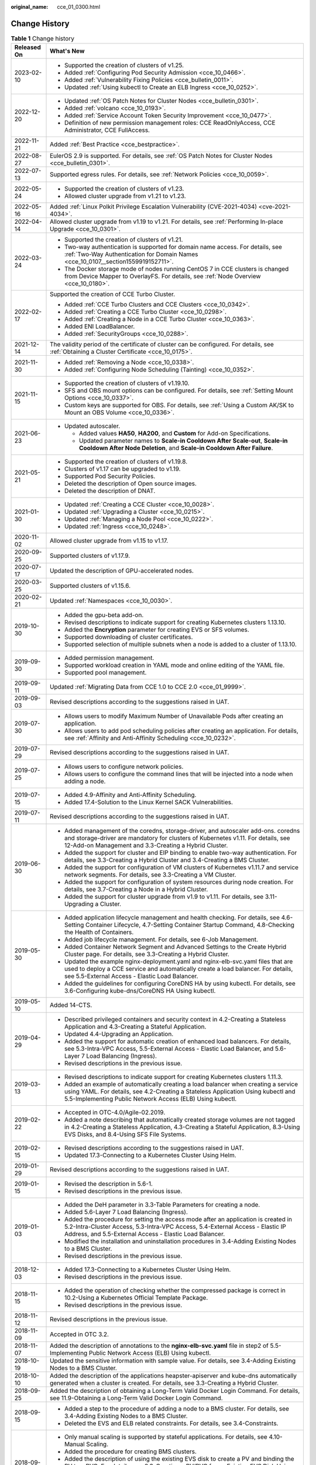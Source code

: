 :original_name: cce_01_0300.html

.. _cce_01_0300:

Change History
==============

.. table:: **Table 1** Change history

   +-----------------------------------+---------------------------------------------------------------------------------------------------------------------------------------------------------------------------------------------------------------------------------------+
   | Released On                       | What's New                                                                                                                                                                                                                            |
   +===================================+=======================================================================================================================================================================================================================================+
   | 2023-02-10                        | -  Supported the creation of clusters of v1.25.                                                                                                                                                                                       |
   |                                   | -  Added :ref:`Configuring Pod Security Admission <cce_10_0466>`.                                                                                                                                                                     |
   |                                   | -  Added :ref:`Vulnerability Fixing Policies <cce_bulletin_0011>`.                                                                                                                                                                    |
   |                                   | -  Updated :ref:`Using kubectl to Create an ELB Ingress <cce_10_0252>`.                                                                                                                                                               |
   +-----------------------------------+---------------------------------------------------------------------------------------------------------------------------------------------------------------------------------------------------------------------------------------+
   | 2022-12-20                        | -  Updated :ref:`OS Patch Notes for Cluster Nodes <cce_bulletin_0301>`.                                                                                                                                                               |
   |                                   | -  Added :ref:`volcano <cce_10_0193>`.                                                                                                                                                                                                |
   |                                   | -  Added :ref:`Service Account Token Security Improvement <cce_10_0477>`.                                                                                                                                                             |
   |                                   | -  Definition of new permission management roles: CCE ReadOnlyAccess, CCE Administrator, CCE FullAccess.                                                                                                                              |
   +-----------------------------------+---------------------------------------------------------------------------------------------------------------------------------------------------------------------------------------------------------------------------------------+
   | 2022-11-21                        | Added :ref:`Best Practice <cce_bestpractice>`.                                                                                                                                                                                        |
   +-----------------------------------+---------------------------------------------------------------------------------------------------------------------------------------------------------------------------------------------------------------------------------------+
   | 2022-08-27                        | EulerOS 2.9 is supported. For details, see :ref:`OS Patch Notes for Cluster Nodes <cce_bulletin_0301>`.                                                                                                                               |
   +-----------------------------------+---------------------------------------------------------------------------------------------------------------------------------------------------------------------------------------------------------------------------------------+
   | 2022-07-13                        | Supported egress rules. For details, see :ref:`Network Policies <cce_10_0059>`.                                                                                                                                                       |
   +-----------------------------------+---------------------------------------------------------------------------------------------------------------------------------------------------------------------------------------------------------------------------------------+
   | 2022-05-24                        | -  Supported the creation of clusters of v1.23.                                                                                                                                                                                       |
   |                                   | -  Allowed cluster upgrade from v1.21 to v1.23.                                                                                                                                                                                       |
   +-----------------------------------+---------------------------------------------------------------------------------------------------------------------------------------------------------------------------------------------------------------------------------------+
   | 2022-05-16                        | Added :ref:`Linux Polkit Privilege Escalation Vulnerability (CVE-2021-4034) <cve-2021-4034>`.                                                                                                                                         |
   +-----------------------------------+---------------------------------------------------------------------------------------------------------------------------------------------------------------------------------------------------------------------------------------+
   | 2022-04-14                        | Allowed cluster upgrade from v1.19 to v1.21. For details, see :ref:`Performing In-place Upgrade <cce_10_0301>`.                                                                                                                       |
   +-----------------------------------+---------------------------------------------------------------------------------------------------------------------------------------------------------------------------------------------------------------------------------------+
   | 2022-03-24                        | -  Supported the creation of clusters of v1.21.                                                                                                                                                                                       |
   |                                   | -  Two-way authentication is supported for domain name access. For details, see :ref:`Two-Way Authentication for Domain Names <cce_10_0107__section1559919152711>`.                                                                   |
   |                                   | -  The Docker storage mode of nodes running CentOS 7 in CCE clusters is changed from Device Mapper to OverlayFS. For details, see :ref:`Node Overview <cce_10_0180>`.                                                                 |
   +-----------------------------------+---------------------------------------------------------------------------------------------------------------------------------------------------------------------------------------------------------------------------------------+
   | 2022-02-17                        | Supported the creation of CCE Turbo Cluster.                                                                                                                                                                                          |
   |                                   |                                                                                                                                                                                                                                       |
   |                                   | -  Added :ref:`CCE Turbo Clusters and CCE Clusters <cce_10_0342>`.                                                                                                                                                                    |
   |                                   | -  Added :ref:`Creating a CCE Turbo Cluster <cce_10_0298>`.                                                                                                                                                                           |
   |                                   | -  Added :ref:`Creating a Node in a CCE Turbo Cluster <cce_10_0363>`.                                                                                                                                                                 |
   |                                   | -  Added ENI LoadBalancer.                                                                                                                                                                                                            |
   |                                   | -  Added :ref:`SecurityGroups <cce_10_0288>`.                                                                                                                                                                                         |
   +-----------------------------------+---------------------------------------------------------------------------------------------------------------------------------------------------------------------------------------------------------------------------------------+
   | 2021-12-14                        | The validity period of the certificate of cluster can be configured. For details, see :ref:`Obtaining a Cluster Certificate <cce_10_0175>`.                                                                                           |
   +-----------------------------------+---------------------------------------------------------------------------------------------------------------------------------------------------------------------------------------------------------------------------------------+
   | 2021-11-30                        | -  Added :ref:`Removing a Node <cce_10_0338>`.                                                                                                                                                                                        |
   |                                   | -  Added :ref:`Configuring Node Scheduling (Tainting) <cce_10_0352>`.                                                                                                                                                                 |
   +-----------------------------------+---------------------------------------------------------------------------------------------------------------------------------------------------------------------------------------------------------------------------------------+
   | 2021-11-15                        | -  Supported the creation of clusters of v1.19.10.                                                                                                                                                                                    |
   |                                   | -  SFS and OBS mount options can be configured. For details, see :ref:`Setting Mount Options <cce_10_0337>`.                                                                                                                          |
   |                                   | -  Custom keys are supported for OBS. For details, see :ref:`Using a Custom AK/SK to Mount an OBS Volume <cce_10_0336>`.                                                                                                              |
   +-----------------------------------+---------------------------------------------------------------------------------------------------------------------------------------------------------------------------------------------------------------------------------------+
   | 2021-06-23                        | -  Updated autoscaler.                                                                                                                                                                                                                |
   |                                   |                                                                                                                                                                                                                                       |
   |                                   |    -  Added values **HA50**, **HA200**, and **Custom** for Add-on Specifications.                                                                                                                                                     |
   |                                   |    -  Updated parameter names to **Scale-in Cooldown After Scale-out**, **Scale-in Cooldown After Node Deletion**, and **Scale-in Cooldown After Failure**.                                                                           |
   +-----------------------------------+---------------------------------------------------------------------------------------------------------------------------------------------------------------------------------------------------------------------------------------+
   | 2021-05-21                        | -  Supported the creation of clusters of v1.19.8.                                                                                                                                                                                     |
   |                                   | -  Clusters of v1.17 can be upgraded to v1.19.                                                                                                                                                                                        |
   |                                   | -  Supported Pod Security Policies.                                                                                                                                                                                                   |
   |                                   | -  Deleted the description of Open source images.                                                                                                                                                                                     |
   |                                   | -  Deleted the description of DNAT.                                                                                                                                                                                                   |
   +-----------------------------------+---------------------------------------------------------------------------------------------------------------------------------------------------------------------------------------------------------------------------------------+
   | 2021-01-30                        | -  Updated :ref:`Creating a CCE Cluster <cce_10_0028>`.                                                                                                                                                                               |
   |                                   | -  Updated :ref:`Upgrading a Cluster <cce_10_0215>`.                                                                                                                                                                                  |
   |                                   | -  Updated :ref:`Managing a Node Pool <cce_10_0222>`.                                                                                                                                                                                 |
   |                                   | -  Updated :ref:`Ingress <cce_10_0248>`.                                                                                                                                                                                              |
   +-----------------------------------+---------------------------------------------------------------------------------------------------------------------------------------------------------------------------------------------------------------------------------------+
   | 2020-11-02                        | Allowed cluster upgrade from v1.15 to v1.17.                                                                                                                                                                                          |
   +-----------------------------------+---------------------------------------------------------------------------------------------------------------------------------------------------------------------------------------------------------------------------------------+
   | 2020-09-25                        | Supported clusters of v1.17.9.                                                                                                                                                                                                        |
   +-----------------------------------+---------------------------------------------------------------------------------------------------------------------------------------------------------------------------------------------------------------------------------------+
   | 2020-07-17                        | Updated the description of GPU-accelerated nodes.                                                                                                                                                                                     |
   +-----------------------------------+---------------------------------------------------------------------------------------------------------------------------------------------------------------------------------------------------------------------------------------+
   | 2020-03-25                        | Supported clusters of v1.15.6.                                                                                                                                                                                                        |
   +-----------------------------------+---------------------------------------------------------------------------------------------------------------------------------------------------------------------------------------------------------------------------------------+
   | 2020-02-21                        | Updated :ref:`Namespaces <cce_10_0030>`.                                                                                                                                                                                              |
   +-----------------------------------+---------------------------------------------------------------------------------------------------------------------------------------------------------------------------------------------------------------------------------------+
   | 2019-10-30                        | -  Added the gpu-beta add-on.                                                                                                                                                                                                         |
   |                                   | -  Revised descriptions to indicate support for creating Kubernetes clusters 1.13.10.                                                                                                                                                 |
   |                                   | -  Added the **Encryption** parameter for creating EVS or SFS volumes.                                                                                                                                                                |
   |                                   | -  Supported downloading of cluster certificates.                                                                                                                                                                                     |
   |                                   | -  Supported selection of multiple subnets when a node is added to a cluster of 1.13.10.                                                                                                                                              |
   +-----------------------------------+---------------------------------------------------------------------------------------------------------------------------------------------------------------------------------------------------------------------------------------+
   | 2019-09-30                        | -  Added permission management.                                                                                                                                                                                                       |
   |                                   | -  Supported workload creation in YAML mode and online editing of the YAML file.                                                                                                                                                      |
   |                                   | -  Supported pool management.                                                                                                                                                                                                         |
   +-----------------------------------+---------------------------------------------------------------------------------------------------------------------------------------------------------------------------------------------------------------------------------------+
   | 2019-09-11                        | Updated :ref:`Migrating Data from CCE 1.0 to CCE 2.0 <cce_01_9999>`.                                                                                                                                                                  |
   +-----------------------------------+---------------------------------------------------------------------------------------------------------------------------------------------------------------------------------------------------------------------------------------+
   | 2019-09-03                        | Revised descriptions according to the suggestions raised in UAT.                                                                                                                                                                      |
   +-----------------------------------+---------------------------------------------------------------------------------------------------------------------------------------------------------------------------------------------------------------------------------------+
   | 2019-07-30                        | -  Allows users to modify Maximum Number of Unavailable Pods after creating an application.                                                                                                                                           |
   |                                   | -  Allows users to add pod scheduling policies after creating an application. For details, see :ref:`Affinity and Anti-Affinity Scheduling <cce_10_0232>`.                                                                            |
   +-----------------------------------+---------------------------------------------------------------------------------------------------------------------------------------------------------------------------------------------------------------------------------------+
   | 2019-07-29                        | Revised descriptions according to the suggestions raised in UAT.                                                                                                                                                                      |
   +-----------------------------------+---------------------------------------------------------------------------------------------------------------------------------------------------------------------------------------------------------------------------------------+
   | 2019-07-25                        | -  Allows users to configure network policies.                                                                                                                                                                                        |
   |                                   | -  Allows users to configure the command lines that will be injected into a node when adding a node.                                                                                                                                  |
   +-----------------------------------+---------------------------------------------------------------------------------------------------------------------------------------------------------------------------------------------------------------------------------------+
   | 2019-07-15                        | -  Added 4.9-Affinity and Anti-Affinity Scheduling.                                                                                                                                                                                   |
   |                                   | -  Added 17.4-Solution to the Linux Kernel SACK Vulnerabilities.                                                                                                                                                                      |
   +-----------------------------------+---------------------------------------------------------------------------------------------------------------------------------------------------------------------------------------------------------------------------------------+
   | 2019-07-11                        | Revised descriptions according to the suggestions raised in UAT.                                                                                                                                                                      |
   +-----------------------------------+---------------------------------------------------------------------------------------------------------------------------------------------------------------------------------------------------------------------------------------+
   | 2019-06-30                        | -  Added management of the coredns, storage-driver, and autoscaler add-ons. coredns and storage-driver are mandatory for clusters of Kubernetes v1.11. For details, see 12-Add-on Management and 3.3-Creating a Hybrid Cluster.       |
   |                                   | -  Added the support for cluster and EIP binding to enable two-way authentication. For details, see 3.3-Creating a Hybrid Cluster and 3.4-Creating a BMS Cluster.                                                                     |
   |                                   | -  Added the support for configuration of VM clusters of Kubernetes v1.11.7 and service network segments. For details, see 3.3-Creating a VM Cluster.                                                                                 |
   |                                   | -  Added the support for configuration of system resources during node creation. For details, see 3.7-Creating a Node in a Hybrid Cluster.                                                                                            |
   |                                   | -  Added the support for cluster upgrade from v1.9 to v1.11. For details, see 3.11-Upgrading a Cluster.                                                                                                                               |
   +-----------------------------------+---------------------------------------------------------------------------------------------------------------------------------------------------------------------------------------------------------------------------------------+
   | 2019-05-30                        | -  Added application lifecycle management and health checking. For details, see 4.6-Setting Container Lifecycle, 4.7-Setting Container Startup Command, 4.8-Checking the Health of Containers.                                        |
   |                                   | -  Added job lifecycle management. For details, see 6-Job Management.                                                                                                                                                                 |
   |                                   | -  Added Container Network Segment and Advanced Settings to the Create Hybrid Cluster page. For details, see 3.3-Creating a Hybrid Cluster.                                                                                           |
   |                                   | -  Updated the example nginx-deployment.yaml and nginx-elb-svc.yaml files that are used to deploy a CCE service and automatically create a load balancer. For details, see 5.5-External Access - Elastic Load Balancer.               |
   |                                   | -  Added the guidelines for configuring CoreDNS HA by using kubectl. For details, see 3.6-Configuring kube-dns/CoreDNS HA Using kubectl.                                                                                              |
   +-----------------------------------+---------------------------------------------------------------------------------------------------------------------------------------------------------------------------------------------------------------------------------------+
   | 2019-05-10                        | Added 14-CTS.                                                                                                                                                                                                                         |
   +-----------------------------------+---------------------------------------------------------------------------------------------------------------------------------------------------------------------------------------------------------------------------------------+
   | 2019-04-29                        | -  Described privileged containers and security context in 4.2-Creating a Stateless Application and 4.3-Creating a Stateful Application.                                                                                              |
   |                                   | -  Updated 4.4-Upgrading an Application.                                                                                                                                                                                              |
   |                                   | -  Added the support for automatic creation of enhanced load balancers. For details, see 5.3-Intra-VPC Access, 5.5-External Access - Elastic Load Balancer, and 5.6-Layer 7 Load Balancing (Ingress).                                 |
   |                                   | -  Revised descriptions in the previous issue.                                                                                                                                                                                        |
   +-----------------------------------+---------------------------------------------------------------------------------------------------------------------------------------------------------------------------------------------------------------------------------------+
   | 2019-03-13                        | -  Revised descriptions to indicate support for creating Kubernetes clusters 1.11.3.                                                                                                                                                  |
   |                                   | -  Added an example of automatically creating a load balancer when creating a service using YAML. For details, see 4.2-Creating a Stateless Application Using kubectl and 5.5-Implementing Public Network Access (ELB) Using kubectl. |
   +-----------------------------------+---------------------------------------------------------------------------------------------------------------------------------------------------------------------------------------------------------------------------------------+
   | 2019-02-22                        | -  Accepted in OTC-4.0/Agile-02.2019.                                                                                                                                                                                                 |
   |                                   | -  Added a note describing that automatically created storage volumes are not tagged in 4.2-Creating a Stateless Application, 4.3-Creating a Stateful Application, 8.3-Using EVS Disks, and 8.4-Using SFS File Systems.               |
   +-----------------------------------+---------------------------------------------------------------------------------------------------------------------------------------------------------------------------------------------------------------------------------------+
   | 2019-02-15                        | -  Revised descriptions according to the suggestions raised in UAT.                                                                                                                                                                   |
   |                                   | -  Updated 17.3-Connecting to a Kubernetes Cluster Using Helm.                                                                                                                                                                        |
   +-----------------------------------+---------------------------------------------------------------------------------------------------------------------------------------------------------------------------------------------------------------------------------------+
   | 2019-01-29                        | Revised descriptions according to the suggestions raised in UAT.                                                                                                                                                                      |
   +-----------------------------------+---------------------------------------------------------------------------------------------------------------------------------------------------------------------------------------------------------------------------------------+
   | 2019-01-15                        | -  Revised the description in 5.6-1.                                                                                                                                                                                                  |
   |                                   | -  Revised descriptions in the previous issue.                                                                                                                                                                                        |
   +-----------------------------------+---------------------------------------------------------------------------------------------------------------------------------------------------------------------------------------------------------------------------------------+
   | 2019-01-03                        | -  Added the DeH parameter in 3.3-Table Parameters for creating a node.                                                                                                                                                               |
   |                                   | -  Added 5.6-Layer 7 Load Balancing (Ingress).                                                                                                                                                                                        |
   |                                   | -  Added the procedure for setting the access mode after an application is created in 5.2-Intra-Cluster Access, 5.3-Intra-VPC Access, 5.4-External Access - Elastic IP Address, and 5.5-External Access - Elastic Load Balancer.      |
   |                                   | -  Modified the installation and uninstallation procedures in 3.4-Adding Existing Nodes to a BMS Cluster.                                                                                                                             |
   |                                   | -  Revised descriptions in the previous issue.                                                                                                                                                                                        |
   +-----------------------------------+---------------------------------------------------------------------------------------------------------------------------------------------------------------------------------------------------------------------------------------+
   | 2018-12-03                        | -  Added 17.3-Connecting to a Kubernetes Cluster Using Helm.                                                                                                                                                                          |
   |                                   | -  Revised descriptions in the previous issue.                                                                                                                                                                                        |
   +-----------------------------------+---------------------------------------------------------------------------------------------------------------------------------------------------------------------------------------------------------------------------------------+
   | 2018-11-15                        | -  Added the operation of checking whether the compressed package is correct in 10.2-Using a Kubernetes Official Template Package.                                                                                                    |
   |                                   | -  Revised descriptions in the previous issue.                                                                                                                                                                                        |
   +-----------------------------------+---------------------------------------------------------------------------------------------------------------------------------------------------------------------------------------------------------------------------------------+
   | 2018-11-12                        | Revised descriptions in the previous issue.                                                                                                                                                                                           |
   +-----------------------------------+---------------------------------------------------------------------------------------------------------------------------------------------------------------------------------------------------------------------------------------+
   | 2018-11-09                        | Accepted in OTC 3.2.                                                                                                                                                                                                                  |
   +-----------------------------------+---------------------------------------------------------------------------------------------------------------------------------------------------------------------------------------------------------------------------------------+
   | 2018-11-07                        | Added the description of annotations to the **nginx-elb-svc.yaml** file in step2 of 5.5-Implementing Public Network Access (ELB) Using kubectl.                                                                                       |
   +-----------------------------------+---------------------------------------------------------------------------------------------------------------------------------------------------------------------------------------------------------------------------------------+
   | 2018-10-19                        | Updated the sensitive information with sample value. For details, see 3.4-Adding Existing Nodes to a BMS Cluster.                                                                                                                     |
   +-----------------------------------+---------------------------------------------------------------------------------------------------------------------------------------------------------------------------------------------------------------------------------------+
   | 2018-10-10                        | Added the description of the applications heapster-apiserver and kube-dns automatically generated when a cluster is created. For details, see 3.3-Creating a Hybrid Cluster.                                                          |
   +-----------------------------------+---------------------------------------------------------------------------------------------------------------------------------------------------------------------------------------------------------------------------------------+
   | 2018-09-25                        | Added the description of obtaining a Long-Term Valid Docker Login Command. For details, see 11.9-Obtaining a Long-Term Valid Docker Login Command.                                                                                    |
   +-----------------------------------+---------------------------------------------------------------------------------------------------------------------------------------------------------------------------------------------------------------------------------------+
   | 2018-09-15                        | -  Added a step to the procedure of adding a node to a BMS cluster. For details, see 3.4-Adding Existing Nodes to a BMS Cluster.                                                                                                      |
   |                                   | -  Deleted the EVS and ELB related constraints. For details, see 3.4-Constraints.                                                                                                                                                     |
   +-----------------------------------+---------------------------------------------------------------------------------------------------------------------------------------------------------------------------------------------------------------------------------------+
   | 2018-09-05                        | -  Only manual scaling is supported by stateful applications. For details, see 4.10-Manual Scaling.                                                                                                                                   |
   |                                   | -  Added the procedure for creating BMS clusters.                                                                                                                                                                                     |
   |                                   | -  Added the description of using the existing EVS disk to create a PV and binding the PV to a PVC. For details, see 8.3-Creating a PV/PVC for an Existing EVS Disk Using kubectl.                                                    |
   |                                   | -  Added the description of using the existing file system to create a PV and binding the PV to a PVC. For details, see 8.4-Creating a PV/PVC for an Existing File System Using kubectl.                                              |
   +-----------------------------------+---------------------------------------------------------------------------------------------------------------------------------------------------------------------------------------------------------------------------------------+
   | 2018-07-25                        | -  Added the description of using EVS disks. For details, see 10.5-Using an EVS Disk.                                                                                                                                                 |
   |                                   | -  Added the description of using load balancers. For details, see 10.6-Using Load Balancers.                                                                                                                                         |
   |                                   | -  Only manual scaling is supported by stateful applications. For details, see 4.10-Manual Scaling.                                                                                                                                   |
   |                                   | -  Deleted the procedure for creating BMS clusters.                                                                                                                                                                                   |
   +-----------------------------------+---------------------------------------------------------------------------------------------------------------------------------------------------------------------------------------------------------------------------------------+
   | 2018-06-21                        | -  Added the description of the intra-VPC load balancing function. For details, see 5.3-Intra-VPC Access.                                                                                                                             |
   |                                   | -  Updated some UI elements.                                                                                                                                                                                                          |
   +-----------------------------------+---------------------------------------------------------------------------------------------------------------------------------------------------------------------------------------------------------------------------------------+
   | 2018-06-07                        | Added the description of configuring the image repository name in 11.2-Table Parameters for creating an image repository.                                                                                                             |
   +-----------------------------------+---------------------------------------------------------------------------------------------------------------------------------------------------------------------------------------------------------------------------------------+
   | 2018-06-01                        | -  Updated descriptions of console-related operations.                                                                                                                                                                                |
   |                                   | -  Accepted the modifications in OTC 3.1.                                                                                                                                                                                             |
   +-----------------------------------+---------------------------------------------------------------------------------------------------------------------------------------------------------------------------------------------------------------------------------------+
   | 2018-05-26                        | -  Updated the description of the CCE. CCE provides enhanced functions based on Kubernetes. See 1.1-Basic Concepts.                                                                                                                   |
   |                                   | -  Updated the procedure for creating an application in Getting Started. A third-party image is used instead of a private image to create an application. See 2.3-Creating a Containerized Application.                               |
   |                                   | -  Updated the description of cluster HA. See 3.3-Creating a Hybrid Cluster.                                                                                                                                                          |
   |                                   | -  Deleted section "Upgrading a Cluster". The cluster of the latest version is used, which cannot be upgraded.                                                                                                                        |
   |                                   | -  Added information that describes when the cluster is unavailable. See 3.13-Cluster Statuses.                                                                                                                                       |
   |                                   | -  Updated the description of Intra-VPC Access in section "Application Access Settings". Currently, the ELB is not supported. See 5.3-Intra-VPC Access.                                                                               |
   |                                   | -  Added the description of necessary concepts in section "Container Orchestration". See 10.1-Basic Concepts.                                                                                                                         |
   |                                   | -  Deleted section "How Do I Prepare a Docker Image". This is the basic concept about Docker and does not need to be described.                                                                                                       |
   |                                   | -  Added sections 3.4-Creating a BMS Cluster and 4.13-Using a Third-party Image to Create an Application.                                                                                                                             |
   +-----------------------------------+---------------------------------------------------------------------------------------------------------------------------------------------------------------------------------------------------------------------------------------+
   | 2018-04-28                        | This issue is the first official release.                                                                                                                                                                                             |
   +-----------------------------------+---------------------------------------------------------------------------------------------------------------------------------------------------------------------------------------------------------------------------------------+
